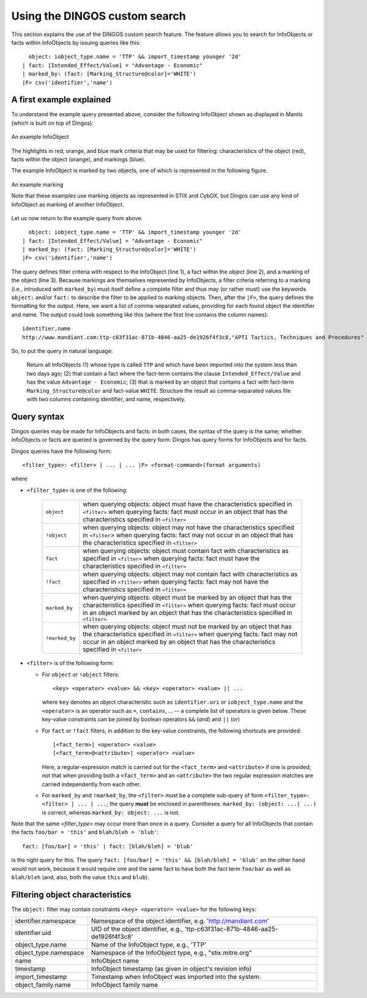 Using the DINGOS custom search
==============================

.. highlight:: none
   :linenothreshold: 1


This section explains the use of the DINGOS custom search feature.
The feature allows you to search for InfoObjects or facts within
InfoObjects by issuing queries like this::

      object: iobject_type.name = 'TTP' && import_timestamp younger '2d'
    | fact: [Intended_Effect/Value] = "Advantage - Economic" 
    | marked_by: (fact: [Marking_Structure@color]='WHITE')
    |F> csv('identifier','name')

A first example explained
-------------------------

To understand the example query presented above,
consider the following InfoObject shown as displayed in Mantis
(which is built on top of Dingos):


.. figure:: images/custom_search_example_object_with_highlights.PNG
   :scale: 50 %
   :align: center

   An example InfoObject

The highlights in red, orange, and blue mark criteria that may be used
for filtering: characteristics of the object (red), facts within
the object (orange), and markings (blue).

The example InfoObject is marked by two objects, one of which is
represented in the following figure.

.. figure:: images/custom_search_example_marking_with_highlights.PNG
   :scale: 50 %
   :align: center

   An example marking

   Note that these examples use marking objects as represented in STIX and CybOX,
   but Dingos can use any kind of InfoObject as marking of another InfoObject.

Let us now return to the example query from above::

      object: iobject_type.name = 'TTP' && import_timestamp younger '2d'
    | fact: [Intended_Effect/Value] = "Advantage - Economic" 
    | marked_by: (fact: [Marking_Structure@color]='WHITE')
    |F> csv('identifier','name')


The query defines filter criteria with respect to the InfoObject (line 1),
a fact within the object (line 2), and a marking of the object (line 3).
Because markings are themselves represented by InfoObjects, a filter
criteria referring to a marking (i.e., introduced with ``marked_by``) must
itself define a complete filter and thus may (or rather must) use
the keywords ``object:`` and/or ``fact:`` to describe the filter to be
applied to marking objects. Then, after the ``|F>``, the query defines
the formatting for the output. Here, we want a list of comma-separated values,
providing for each found object the identifier and name. The
output could look something like this (where the first line contains the column names)::

     identifier,name
     http://www.mandiant.com:ttp-c63f31ac-871b-4846-aa25-de1926f4f3c8,"APT1 Tactics, Techniques and Procedures"

So, to put the query in natural language:

     Return all InfoObjects (1) whose type is called ``TTP`` and which
     have been imported into the system less than two days ago; (2)
     that contain a fact where the fact-term contains the clause
     ``Intended_Effect/Value`` and has the value ``Advantage -
     Economic``; (3) that is marked by an object that contains a fact
     with fact-term ``Marking_Structure@color`` and fact-value
     ``WHITE``. Structure the result as comma-separated values file
     with two columns containing identifier, and name, respectively.


Query syntax
------------

Dingos queries may be made for InfoObjects and facts: in both cases, the syntax of the query is
the same; whether InfoObjects or facts are queried is governed by the query form: Dingos has
query forms for InfoObjects and for facts.

Dingos queries have the following form::

      <filter_type>: <filter> | ... | ... |F> <format-command>(format arguments)

where

- ``<filter_type>`` is one of the following:

   =============== ================================================================================================================================
     ``object``     when querying objects: object must have the characteristics specified in ``<filter>``
                    when querying facts: fact must occur in an object that has the characteristics specified in ``<filter>``
    ``!object``     when querying objects: object may not have the characteristics specified in ``<filter``>
                    when querying facts: fact may not occur in an object that has the characteristics specified in ``<filter>``
    ``fact``        when querying objects: object must contain fact with characteristics as specified in ``<filter>``
                    when querying facts: fact must have the characteristics specified in ``<filter>``
    ``!fact``       when querying objects: object may not contain fact with characteristics as specified in ``<filter>``
                    when querying facts: fact may not have the characteristics specified in ``<filter>``
    ``marked_by``   when querying objects: object must be marked by an object that has the characteristics specified in ``<filter>``
                    when querying facts: fact must occur in an object marked by an object that has the characteristics specified in ``<filter>``
    ``!marked_by``  when querying objects: object must not be marked by an object that has the characteristics specified in ``<filter>``
                    when querying facts: fact may not occur in an object marked by an object that has the characteristics specified in ``<filter>``
   =============== ================================================================================================================================



- ``<filter>`` is of the following form:

  - For ``object`` or ``!object`` filters::

           <key> <operator> <value> && <key> <operator> <value> || ...

    where ``key`` denotes an object characteristic such as ``identifier.uri`` or ``iobject_type.name`` and the ``<operator>`` 
    is an operator such as ``=``, ``contains``, ... -- a complete list of operators is given below. These key-value
    constraints can be joined by boolean operators ``&&`` (*and*) and ``||`` (*or*)

  - For ``fact`` or ``!fact`` filters, in addition to the key-value constraints, the following shortcuts are provided::

              [<fact_term>] <operator> <value>
              [<fact_term>@<attribute>] <operator> <value>

    Here, a regular-expression match is carried out for the ``<fact_term>`` and ``<attribute>`` if one is provided;
    not that when providing both a ``<fact_term>`` and an ``<attribute>`` the two regular expression matches
    are carried independently from each other.

  - For ``marked_by`` and ``!marked_by``, the ``<filter>`` must be a complete sub-query of form ``<filter_type>: <filter> | ... | ...``;
    the query **must** be enclosed in parentheses: ``marked_by: (object: ...| ...)`` is correct, whereas ``marked_by: object: ...`` is not. 


Note that the same `<filter_type>` may occur more than once in a query. Consider a query for all InfoObjects that contain
the facts ``foo/bar = 'this'`` and ``blah/bleh = 'blub'``::

           fact: [foo/bar] = 'this' | fact: [blah/bleh] = 'blub'

is the right query for this. The query ``fact: [foo/bar] = 'this' && [blah/bleh] = 'blub'`` on the other hand would
not work, because it would require one and the same fact to have both the fact term ``foo/bar`` as well as ``blah/bleh``
(and, also, both the value ``this`` and ``blub``).


Filtering object characteristics
--------------------------------

The ``object:`` filter may contain constraints ``<key> <operator> <value>`` for the following keys:

===================== ======================================================================================
identifier.namespace  Namespace of the object identifier, e.g. 'http://mandiant.com'
identifier.uid        UID of the object identifier, e.g., 'ttp-c63f31ac-871b-4846-aa25-de1926f4f3c8'
object_type.name      Name of the InfoObject type, e.g., 'TTP'
object_type.namespace Namespace of the InfoObject type, e.g., "stix.mitre.org"
name                  InfoObject name
timestamp             InfoObject timestamp (as given in object's revision info)
import_timestamp      Timestamp when InfoObject was imported into the system.
object_family.name    InfoObject family name
===================== ======================================================================================
